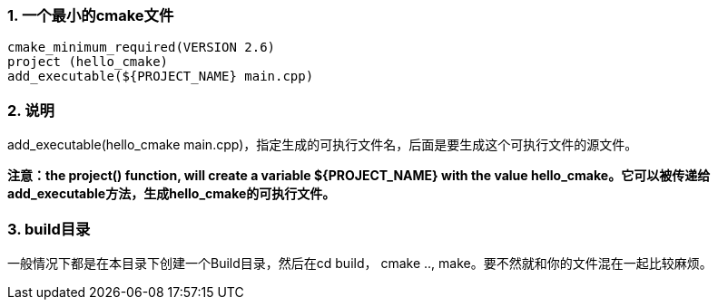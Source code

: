 ### 1. 一个最小的cmake文件
```
cmake_minimum_required(VERSION 2.6)
project (hello_cmake)
add_executable(${PROJECT_NAME} main.cpp)
```

### 2. 说明
add_executable(hello_cmake main.cpp)，指定生成的可执行文件名，后面是要生成这个可执行文件的源文件。

**注意：the project() function, will create a variable ${PROJECT_NAME} with the value hello_cmake。它可以被传递给add_executable方法，生成hello_cmake的可执行文件。**

### 3. build目录
一般情况下都是在本目录下创建一个Build目录，然后在cd build， cmake .., make。要不然就和你的文件混在一起比较麻烦。